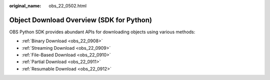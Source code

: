 :original_name: obs_22_0502.html

.. _obs_22_0502:

Object Download Overview (SDK for Python)
=========================================

OBS Python SDK provides abundant APIs for downloading objects using various methods:

-  :ref:`Binary Download <obs_22_0908>`
-  :ref:`Streaming Download <obs_22_0909>`
-  :ref:`File-Based Download <obs_22_0910>`
-  :ref:`Partial Download <obs_22_0911>`
-  :ref:`Resumable Download <obs_22_0912>`
